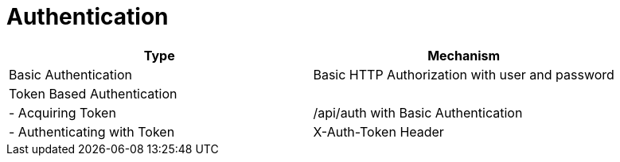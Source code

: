 [[_authentication11]]
= Authentication

[cols="<,<",options="header",]
|=====================================================================
|Type |Mechanism
|Basic Authentication |Basic HTTP Authorization with user and password
|Token Based Authentication |
|- Acquiring Token |/api/auth with Basic Authentication
|- Authenticating with Token |X-Auth-Token Header
|=====================================================================

